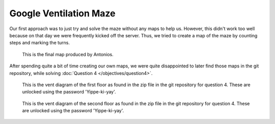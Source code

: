 Google Ventilation Maze
=======================

Our first approach was to just try and solve the maze without any maps to help us.
However, this didn't work too well because on that day we were frequently kicked off the server.
Thus, we tried to create a map of the maze by counting steps and marking the turns.

.. figure:: /images/benjies_map.png

 This is the final map produced by Antonios.

After spending quite a bit of time creating our own maps, we were quite disappointed to later find those maps in the git repository, while solving :doc:`Question 4 </objectives/question4>`.

.. figure:: /images/official_vent_diagram_1F.jpg

 This is the vent diagram of the first floor as found in the zip file in the git repository for question 4. These are unlocked using the password 'Yippe-ki-yay'.

.. figure:: /images/official_vent_diagram_2F.jpg
 
 This is the vent diagram of the second floor as found in the zip file in the git repository for question 4. These are unlocked using the password 'Yippe-ki-yay'.

   